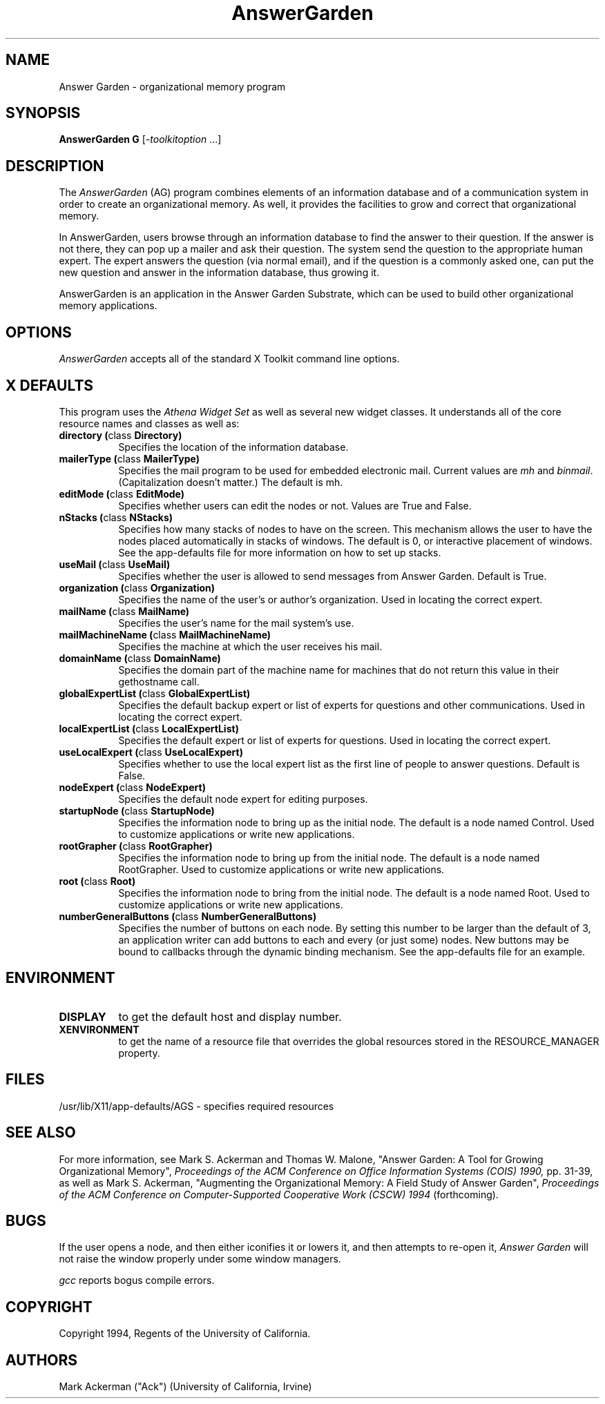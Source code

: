 .TH AnswerGarden 1 "Release 6" "X Version 11"
.SH NAME
Answer Garden - organizational memory program
.SH SYNOPSIS
.ta 8n
\fBAnswerGarden G\fP [-\fItoolkitoption\fP ...] 
.SH DESCRIPTION
The
.I AnswerGarden
(AG) program combines elements of an information database and of a
communication system in order to create an organizational memory.  As
well, it provides the facilities to grow and correct that
organizational memory.

In AnswerGarden, users browse through an information database to find
the answer to their question.  If the answer is not there, they can
pop up a mailer and ask their question.  The system send the question
to the appropriate human expert.  The expert answers the question
(via normal email), and if the question is a commonly asked one,
can put the new question and answer in the information database,
thus growing it.

AnswerGarden is an application in the Answer Garden Substrate, which
can be used to build other organizational memory applications.

.SH OPTIONS
.I AnswerGarden
accepts all of the standard X Toolkit command line options.
.SH X DEFAULTS
This program uses the 
.I Athena Widget Set
as well as several new widget classes.  It understands all of the core resource names and classes as well as:
.PP
.TP 8
.B directory (\fPclass\fB Directory)
Specifies the location of the information database.
.TP 8
.B mailerType (\fPclass\fB MailerType)
Specifies the mail program to be used for embedded electronic mail.  Current
values are \fImh\fP and \fIbinmail\fP.  (Capitalization doesn't matter.)
The default is mh.
.TP 8
.B editMode (\fPclass\fB EditMode)
Specifies whether users can edit the nodes or not.  Values are True and False.
.TP 8
.B nStacks (\fPclass\fB NStacks)
Specifies how many stacks of nodes to have on the screen.  This mechanism
allows the user to have the nodes placed automatically in stacks of
windows.  The default is 0,
or interactive placement of windows.  See the app-defaults file for more
information on how to set up stacks.
.TP 8
.B useMail (\fPclass\fB UseMail)
Specifies whether the user is allowed to send messages from Answer Garden.
Default is True.
.TP 8
.B organization (\fPclass\fB Organization)
Specifies the name of the user's or author's organization.  Used in
locating the correct expert.
.TP 8
.B mailName (\fPclass\fB MailName)
Specifies the user's name for the mail system's use.
.TP 8
.B mailMachineName (\fPclass\fB MailMachineName)
Specifies the machine at which the user receives his mail.
.TP 8
.B domainName (\fPclass\fB DomainName)
Specifies the domain part of the machine name for machines that do not
return this value in their gethostname call.
.TP 8
.B globalExpertList (\fPclass\fB GlobalExpertList)
Specifies the default backup expert or list of experts for questions and
other communications.  Used in locating the correct expert.
.TP 8
.B localExpertList (\fPclass\fB LocalExpertList)
Specifies the default expert or list of experts for questions.  Used
in locating the correct expert.
.TP 8
.B useLocalExpert (\fPclass\fB UseLocalExpert)
Specifies whether to use the local expert list as the first line of people
to answer questions.  Default is False.
.TP 8
.B nodeExpert (\fPclass\fB NodeExpert)
Specifies the default node expert for editing purposes.
.TP 8
.B startupNode (\fPclass\fB StartupNode)
Specifies the information node to bring up as the initial node.  The default
is a node named Control. Used to customize applications or write
new applications.
.TP 8
.B rootGrapher (\fPclass\fB RootGrapher)
Specifies the information node to bring up from the initial node.  The default
is a node named RootGrapher.  Used to customize applications or write
new applications.
.TP 8
.B root (\fPclass\fB Root)
Specifies the information node to bring from the initial node.  The default
is a node named Root.  Used to customize applications or write
new applications.
.TP 8
.B numberGeneralButtons (\fPclass\fB NumberGeneralButtons)
Specifies the number of buttons on each node.  By setting this number to
be larger than the default of 3, an application writer can add buttons to
each and every (or just some) nodes.  New buttons may be bound to callbacks
through the dynamic binding mechanism.  See the app-defaults file for
an example.
.SH ENVIRONMENT
.PP
.TP 8
.B DISPLAY
to get the default host and display number.
.TP 8
.B XENVIRONMENT
to get the name of a resource file that overrides the global resources
stored in the RESOURCE_MANAGER property.

.SH FILES
/usr/lib/X11/app-defaults/AGS - specifies required resources
.SH "SEE ALSO"

For more information, see Mark S. Ackerman and Thomas W. Malone,
"Answer Garden: A Tool for Growing Organizational Memory",
.I Proceedings of the ACM Conference on 
.I Office Information Systems (COIS) 1990,
pp. 31-39, as well as Mark S. Ackerman, "Augmenting the Organizational
Memory: A Field Study of Answer Garden",
.I Proceedings of the ACM Conference on Computer-Supported 
.I Cooperative Work (CSCW)
.I 1994
(forthcoming).

.SH BUGS
If the user opens a node, and then either iconifies it or lowers it,
and then attempts to re-open it, 
.I Answer Garden	
will not raise the window properly under some window managers.

.I gcc 
reports bogus compile errors.
.SH COPYRIGHT
Copyright 1994, Regents of the University of California.
.SH AUTHORS
Mark Ackerman ("Ack") (University of California, Irvine)

